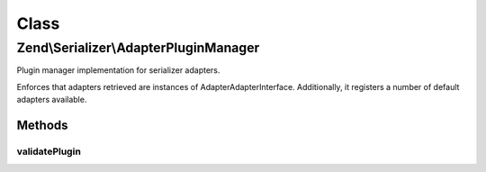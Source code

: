 .. Serializer/AdapterPluginManager.php generated using docpx on 01/30/13 03:02pm


Class
*****

Zend\\Serializer\\AdapterPluginManager
======================================

Plugin manager implementation for serializer adapters.

Enforces that adapters retrieved are instances of
Adapter\AdapterInterface. Additionally, it registers a number of default
adapters available.

Methods
-------

validatePlugin
++++++++++++++

.. function:: validatePlugin()


    Validate the plugin
    
    Checks that the adapter loaded is an instance
    of Adapter\AdapterInterface.

    :param mixed: 

    :rtype: void 

    :throws: Exception\RuntimeException if invalid



